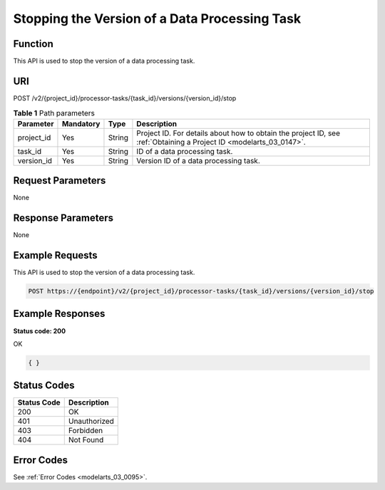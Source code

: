 .. _StopProcessorTaskVersion:

Stopping the Version of a Data Processing Task
==============================================

Function
--------

This API is used to stop the version of a data processing task.

URI
---

POST /v2/{project_id}/processor-tasks/{task_id}/versions/{version_id}/stop

.. table:: **Table 1** Path parameters

   +------------+-----------+--------+--------------------------------------------------------------------------------------------------------------------+
   | Parameter  | Mandatory | Type   | Description                                                                                                        |
   +============+===========+========+====================================================================================================================+
   | project_id | Yes       | String | Project ID. For details about how to obtain the project ID, see :ref:`Obtaining a Project ID <modelarts_03_0147>`. |
   +------------+-----------+--------+--------------------------------------------------------------------------------------------------------------------+
   | task_id    | Yes       | String | ID of a data processing task.                                                                                      |
   +------------+-----------+--------+--------------------------------------------------------------------------------------------------------------------+
   | version_id | Yes       | String | Version ID of a data processing task.                                                                              |
   +------------+-----------+--------+--------------------------------------------------------------------------------------------------------------------+

Request Parameters
------------------

None

Response Parameters
-------------------

None

Example Requests
----------------

This API is used to stop the version of a data processing task.

.. code-block::

   POST https://{endpoint}/v2/{project_id}/processor-tasks/{task_id}/versions/{version_id}/stop

Example Responses
-----------------

**Status code: 200**

OK

.. code-block::

   { }

Status Codes
------------

=========== ============
Status Code Description
=========== ============
200         OK
401         Unauthorized
403         Forbidden
404         Not Found
=========== ============

Error Codes
-----------

See :ref:`Error Codes <modelarts_03_0095>`.
